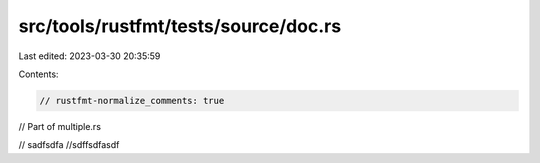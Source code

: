 src/tools/rustfmt/tests/source/doc.rs
=====================================

Last edited: 2023-03-30 20:35:59

Contents:

.. code-block:: rs

    // rustfmt-normalize_comments: true
// Part of multiple.rs

// sadfsdfa
//sdffsdfasdf


